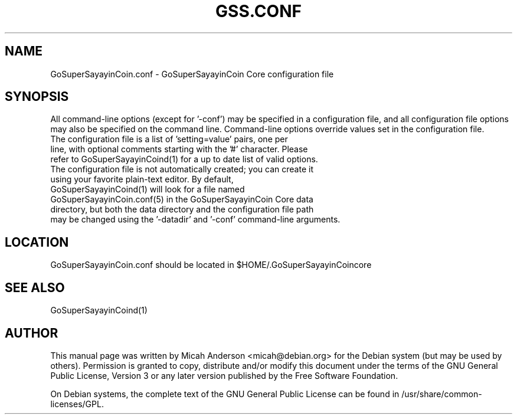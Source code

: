 .TH GSS.CONF "5" "June 2016" "GoSuperSayayinCoin.conf 0.12"
.SH NAME
GoSuperSayayinCoin.conf \- GoSuperSayayinCoin Core configuration file
.SH SYNOPSIS
All command-line options (except for '\-conf') may be specified in a configuration file, and all configuration file options may also be specified on the command line. Command-line options override values set in the configuration file.
.TP
The configuration file is a list of 'setting=value' pairs, one per line, with optional comments starting with the '#' character. Please refer to GoSuperSayayinCoind(1) for a up to date list of valid options.
.TP
The configuration file is not automatically created; you can create it using your favorite plain-text editor. By default, GoSuperSayayinCoind(1) will look for a file named GoSuperSayayinCoin.conf(5) in the GoSuperSayayinCoin Core data directory, but both the data directory and the configuration file path may be changed using the '\-datadir' and '\-conf' command-line arguments.
.SH LOCATION
GoSuperSayayinCoin.conf should be located in $HOME/.GoSuperSayayinCoincore

.SH "SEE ALSO"
GoSuperSayayinCoind(1)
.SH AUTHOR
This manual page was written by Micah Anderson <micah@debian.org> for the Debian system (but may be used by others). Permission is granted to copy, distribute and/or modify this document under the terms of the GNU General Public License, Version 3 or any later version published by the Free Software Foundation.

On Debian systems, the complete text of the GNU General Public License can be found in /usr/share/common-licenses/GPL.


